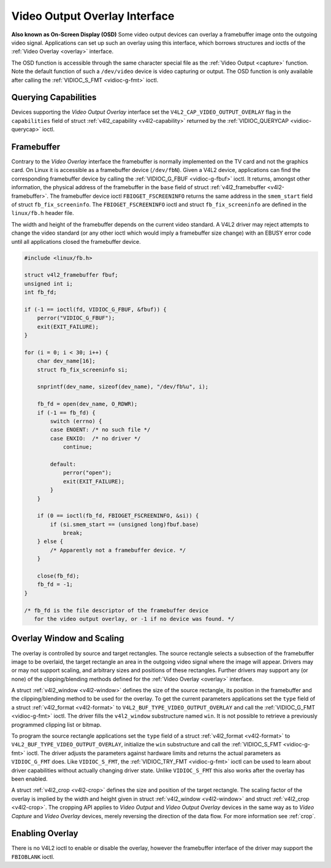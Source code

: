 
.. _osd:

==============================
Video Output Overlay Interface
==============================


**Also known as On-Screen Display (OSD)**
Some video output devices can overlay a framebuffer image onto the outgoing video signal. Applications can set up such an overlay using this interface, which borrows structures and
ioctls of the :ref:`Video Overlay <overlay>` interface.

The OSD function is accessible through the same character special file as the :ref:`Video Output <capture>` function. Note the default function of such a ``/dev/video`` device is
video capturing or output. The OSD function is only available after calling the :ref:`VIDIOC_S_FMT <vidioc-g-fmt>` ioctl.


Querying Capabilities
=====================

Devices supporting the *Video Output Overlay* interface set the ``V4L2_CAP_VIDEO_OUTPUT_OVERLAY`` flag in the ``capabilities`` field of struct
:ref:`v4l2_capability <v4l2-capability>` returned by the :ref:`VIDIOC_QUERYCAP <vidioc-querycap>` ioctl.


Framebuffer
===========

Contrary to the *Video Overlay* interface the framebuffer is normally implemented on the TV card and not the graphics card. On Linux it is accessible as a framebuffer device
(``/dev/fbN``). Given a V4L2 device, applications can find the corresponding framebuffer device by calling the :ref:`VIDIOC_G_FBUF <vidioc-g-fbuf>` ioctl. It returns, amongst
other information, the physical address of the framebuffer in the ``base`` field of struct :ref:`v4l2_framebuffer <v4l2-framebuffer>`. The framebuffer device ioctl
``FBIOGET_FSCREENINFO`` returns the same address in the ``smem_start`` field of struct ``fb_fix_screeninfo``. The ``FBIOGET_FSCREENINFO`` ioctl and struct ``fb_fix_screeninfo`` are
defined in the ``linux/fb.h`` header file.

The width and height of the framebuffer depends on the current video standard. A V4L2 driver may reject attempts to change the video standard (or any other ioctl which would imply
a framebuffer size change) with an EBUSY error code until all applications closed the framebuffer device.


.. code-block:: c

    #include <linux/fb.h>

    struct v4l2_framebuffer fbuf;
    unsigned int i;
    int fb_fd;

    if (-1 == ioctl(fd, VIDIOC_G_FBUF, &fbuf)) {
        perror("VIDIOC_G_FBUF");
        exit(EXIT_FAILURE);
    }

    for (i = 0; i < 30; i++) {
        char dev_name[16];
        struct fb_fix_screeninfo si;

        snprintf(dev_name, sizeof(dev_name), "/dev/fb%u", i);

        fb_fd = open(dev_name, O_RDWR);
        if (-1 == fb_fd) {
            switch (errno) {
            case ENOENT: /* no such file */
            case ENXIO:  /* no driver */
                continue;

            default:
                perror("open");
                exit(EXIT_FAILURE);
            }
        }

        if (0 == ioctl(fb_fd, FBIOGET_FSCREENINFO, &si)) {
            if (si.smem_start == (unsigned long)fbuf.base)
                break;
        } else {
            /* Apparently not a framebuffer device. */
        }

        close(fb_fd);
        fb_fd = -1;
    }

    /* fb_fd is the file descriptor of the framebuffer device
       for the video output overlay, or -1 if no device was found. */


Overlay Window and Scaling
==========================

The overlay is controlled by source and target rectangles. The source rectangle selects a subsection of the framebuffer image to be overlaid, the target rectangle an area in the
outgoing video signal where the image will appear. Drivers may or may not support scaling, and arbitrary sizes and positions of these rectangles. Further drivers may support any
(or none) of the clipping/blending methods defined for the :ref:`Video Overlay <overlay>` interface.

A struct :ref:`v4l2_window <v4l2-window>` defines the size of the source rectangle, its position in the framebuffer and the clipping/blending method to be used for the overlay.
To get the current parameters applications set the ``type`` field of a struct :ref:`v4l2_format <v4l2-format>` to ``V4L2_BUF_TYPE_VIDEO_OUTPUT_OVERLAY`` and call the
:ref:`VIDIOC_G_FMT <vidioc-g-fmt>` ioctl. The driver fills the ``v4l2_window`` substructure named ``win``. It is not possible to retrieve a previously programmed clipping list
or bitmap.

To program the source rectangle applications set the ``type`` field of a struct :ref:`v4l2_format <v4l2-format>` to ``V4L2_BUF_TYPE_VIDEO_OUTPUT_OVERLAY``, initialize the
``win`` substructure and call the :ref:`VIDIOC_S_FMT <vidioc-g-fmt>` ioctl. The driver adjusts the parameters against hardware limits and returns the actual parameters as
``VIDIOC_G_FMT`` does. Like ``VIDIOC_S_FMT``, the :ref:`VIDIOC_TRY_FMT <vidioc-g-fmt>` ioctl can be used to learn about driver capabilities without actually changing driver
state. Unlike ``VIDIOC_S_FMT`` this also works after the overlay has been enabled.

A struct :ref:`v4l2_crop <v4l2-crop>` defines the size and position of the target rectangle. The scaling factor of the overlay is implied by the width and height given in struct
:ref:`v4l2_window <v4l2-window>` and struct :ref:`v4l2_crop <v4l2-crop>`. The cropping API applies to *Video Output* and *Video Output Overlay* devices in the same way as to
*Video Capture* and *Video Overlay* devices, merely reversing the direction of the data flow. For more information see :ref:`crop`.


Enabling Overlay
================

There is no V4L2 ioctl to enable or disable the overlay, however the framebuffer interface of the driver may support the ``FBIOBLANK`` ioctl.
